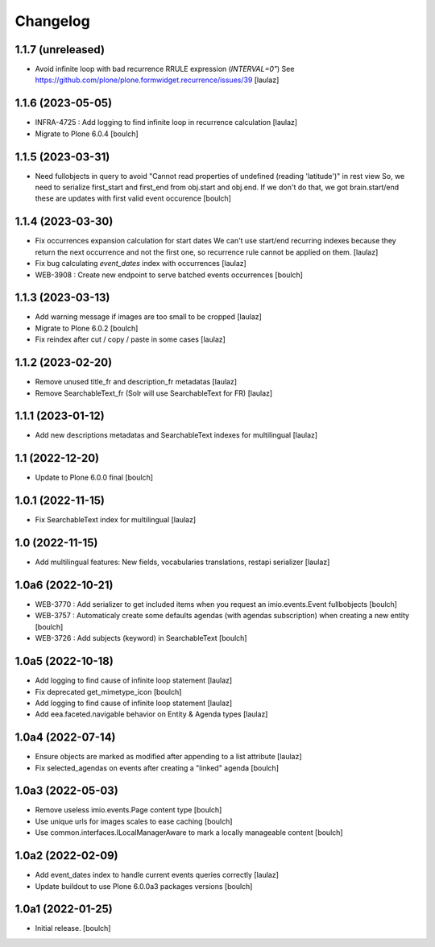 Changelog
=========


1.1.7 (unreleased)
------------------

- Avoid infinite loop with bad recurrence RRULE expression (`INTERVAL=0"`)
  See https://github.com/plone/plone.formwidget.recurrence/issues/39
  [laulaz]


1.1.6 (2023-05-05)
------------------

- INFRA-4725 : Add logging to find infinite loop in recurrence calculation
  [laulaz]

- Migrate to Plone 6.0.4
  [boulch]


1.1.5 (2023-03-31)
------------------

- Need fullobjects in query to avoid "Cannot read properties of undefined (reading 'latitude')" in rest view
  So, we need to serialize first_start and first_end from obj.start and obj.end. If we don't do that, we got brain.start/end
  these are updates with first valid event occurence
  [boulch]


1.1.4 (2023-03-30)
------------------

- Fix occurrences expansion calculation for start dates
  We can't use start/end recurring indexes because they return the next occurrence
  and not the first one, so recurrence rule cannot be applied on them.
  [laulaz]

- Fix bug calculating `event_dates` index with occurrences
  [laulaz]

- WEB-3908 : Create new endpoint to serve batched events occurrences
  [boulch]


1.1.3 (2023-03-13)
------------------

- Add warning message if images are too small to be cropped
  [laulaz]

- Migrate to Plone 6.0.2
  [boulch]

- Fix reindex after cut / copy / paste in some cases
  [laulaz]


1.1.2 (2023-02-20)
------------------

- Remove unused title_fr and description_fr metadatas
  [laulaz]

- Remove SearchableText_fr (Solr will use SearchableText for FR)
  [laulaz]


1.1.1 (2023-01-12)
------------------

- Add new descriptions metadatas and SearchableText indexes for multilingual
  [laulaz]


1.1 (2022-12-20)
----------------

- Update to Plone 6.0.0 final
  [boulch]


1.0.1 (2022-11-15)
------------------

- Fix SearchableText index for multilingual
  [laulaz]


1.0 (2022-11-15)
----------------

- Add multilingual features: New fields, vocabularies translations, restapi serializer
  [laulaz]


1.0a6 (2022-10-21)
------------------

- WEB-3770 : Add serializer to get included items when you request an imio.events.Event fullbobjects
  [boulch]

- WEB-3757 : Automaticaly create some defaults agendas (with agendas subscription) when creating a new entity
  [boulch]

- WEB-3726 : Add subjects (keyword) in SearchableText
  [boulch]


1.0a5 (2022-10-18)
------------------

- Add logging to find cause of infinite loop statement
  [laulaz]

- Fix deprecated get_mimetype_icon
  [boulch]
- Add logging to find cause of infinite loop statement
  [laulaz]

- Add eea.faceted.navigable behavior on Entity & Agenda types
  [laulaz]


1.0a4 (2022-07-14)
------------------

- Ensure objects are marked as modified after appending to a list attribute
  [laulaz]

- Fix selected_agendas on events after creating a "linked" agenda
  [boulch]


1.0a3 (2022-05-03)
------------------

- Remove useless imio.events.Page content type
  [boulch]

- Use unique urls for images scales to ease caching
  [boulch]

- Use common.interfaces.ILocalManagerAware to mark a locally manageable content
  [boulch]


1.0a2 (2022-02-09)
------------------

- Add event_dates index to handle current events queries correctly
  [laulaz]

- Update buildout to use Plone 6.0.0a3 packages versions
  [boulch]


1.0a1 (2022-01-25)
------------------

- Initial release.
  [boulch]
